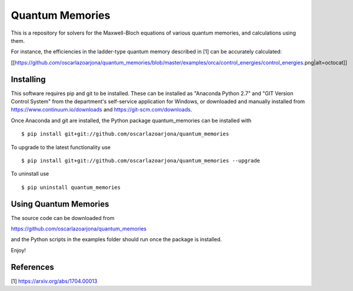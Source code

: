 Quantum Memories
=====
This is a repository for solvers for the Maxwell-Bloch equations of
various quantum memories, and calculations using them.

For instance, the efficiencies in the ladder-type quantum memory described
in [1] can be accurately calculated:

[[https://github.com/oscarlazoarjona/quantum_memories/blob/master/examples/orca/control_energies/control_energies.png|alt=octocat]]

Installing
--------
This software requires pip and git to be installed. These can be installed as
"Anaconda Python 2.7" and "GIT Version Control System" from the department's
self-service application for Windows, or downloaded and manually installed from
https://www.continuum.io/downloads and https://git-scm.com/downloads.

Once Anaconda and git are installed, the Python package quantum_memories can be
installed with

::

    $ pip install git+git://github.com/oscarlazoarjona/quantum_memories

To upgrade to the latest functionality use

::

    $ pip install git+git://github.com/oscarlazoarjona/quantum_memories --upgrade

To uninstall use

::

    $ pip uninstall quantum_memories

Using Quantum Memories
----------------------

The source code can be downloaded from

https://github.com/oscarlazoarjona/quantum_memories

and the Python scripts in the examples folder should run once the package
is installed.

Enjoy!

References
----------

[1] https://arxiv.org/abs/1704.00013
